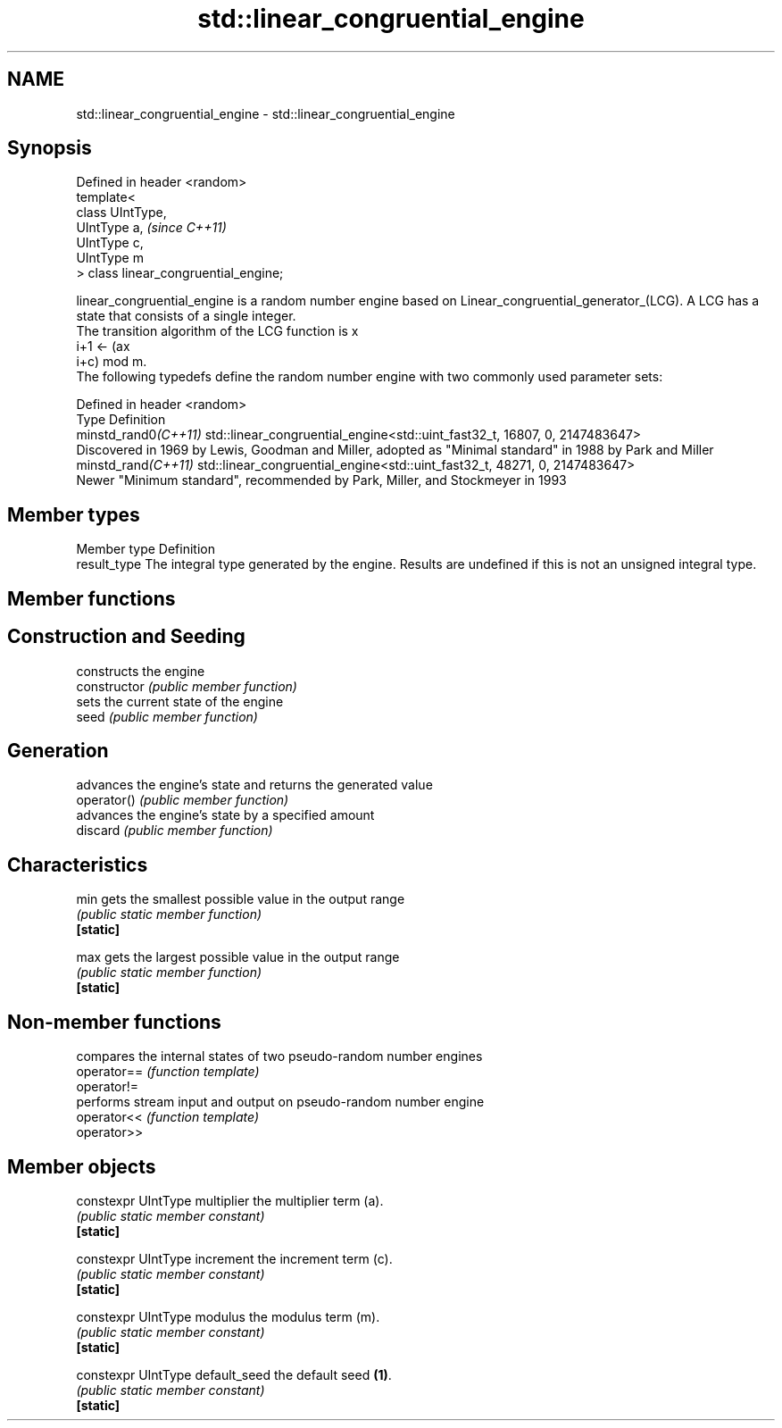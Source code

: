 .TH std::linear_congruential_engine 3 "2020.03.24" "http://cppreference.com" "C++ Standard Libary"
.SH NAME
std::linear_congruential_engine \- std::linear_congruential_engine

.SH Synopsis

  Defined in header <random>
  template<
  class UIntType,
  UIntType a,                          \fI(since C++11)\fP
  UIntType c,
  UIntType m
  > class linear_congruential_engine;

  linear_congruential_engine is a random number engine based on Linear_congruential_generator_(LCG). A LCG has a state that consists of a single integer.
  The transition algorithm of the LCG function is x
  i+1 ← (ax
  i+c) mod m.
  The following typedefs define the random number engine with two commonly used parameter sets:

  Defined in header <random>
  Type                Definition
  minstd_rand0\fI(C++11)\fP std::linear_congruential_engine<std::uint_fast32_t, 16807, 0, 2147483647>
                      Discovered in 1969 by Lewis, Goodman and Miller, adopted as "Minimal standard" in 1988 by Park and Miller
  minstd_rand\fI(C++11)\fP  std::linear_congruential_engine<std::uint_fast32_t, 48271, 0, 2147483647>
                      Newer "Minimum standard", recommended by Park, Miller, and Stockmeyer in 1993


.SH Member types


  Member type Definition
  result_type The integral type generated by the engine. Results are undefined if this is not an unsigned integral type.


.SH Member functions



.SH Construction and Seeding

                constructs the engine
  constructor   \fI(public member function)\fP
                sets the current state of the engine
  seed          \fI(public member function)\fP

.SH Generation

                advances the engine's state and returns the generated value
  operator()    \fI(public member function)\fP
                advances the engine's state by a specified amount
  discard       \fI(public member function)\fP

.SH Characteristics


  min           gets the smallest possible value in the output range
                \fI(public static member function)\fP
  \fB[static]\fP

  max           gets the largest possible value in the output range
                \fI(public static member function)\fP
  \fB[static]\fP


.SH Non-member functions


             compares the internal states of two pseudo-random number engines
  operator== \fI(function template)\fP
  operator!=
             performs stream input and output on pseudo-random number engine
  operator<< \fI(function template)\fP
  operator>>


.SH Member objects



  constexpr UIntType multiplier   the multiplier term (a).
                                  \fI(public static member constant)\fP
  \fB[static]\fP

  constexpr UIntType increment    the increment term (c).
                                  \fI(public static member constant)\fP
  \fB[static]\fP

  constexpr UIntType modulus      the modulus term (m).
                                  \fI(public static member constant)\fP
  \fB[static]\fP

  constexpr UIntType default_seed the default seed \fB(1)\fP.
                                  \fI(public static member constant)\fP
  \fB[static]\fP




